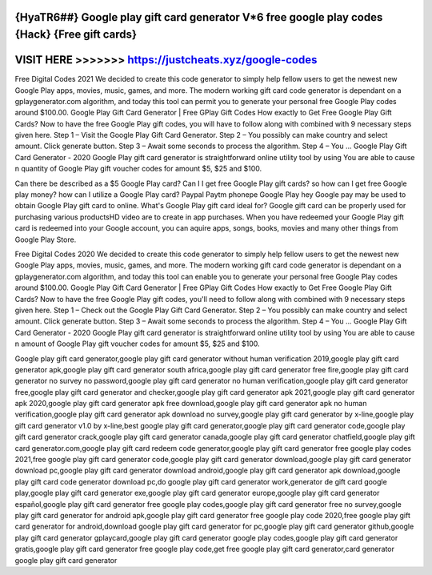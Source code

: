 {HyaTR6##} Google play gift card generator V*6 free google play codes {Hack} {Free gift cards}
===============================================================================================



VISIT HERE >>>>>>> https://justcheats.xyz/google-codes
======================================================



Free Digital Codes 2021  We decided to create this code generator to simply help fellow users to get the newest new Google Play apps, movies, music, games, and more. The modern working gift card code generator is dependant on a gplaygenerator.com algorithm, and today this tool can permit you to generate your personal free Google Play codes around $100.00. Google Play Gift Card Generator | Free GPlay Gift Codes How exactly to Get Free Google Play Gift Cards? Now to have the free Google Play gift codes, you will have to follow along with combined with 9 necessary steps given here. Step 1 – Visit the Google Play Gift Card Generator. Step 2 – You possibly can make country and select amount. Click generate button. Step 3 – Await some seconds to process the algorithm. Step 4 – You ... Google Play Gift Card Generator - 2020 Google Play gift card generator is straightforward online utility tool by using You are able to cause n quantity of Google Play gift voucher codes for amount $5, $25 and $100.

Can there be described as a $5 Google Play card? Can I I get free Google Play gift cards? so how can I get free Google play money? how can I utilize a Google Play card? Paypal Paytm phonepe Google Play hey Google pay may be used to obtain Google Play gift card to online. What's Google Play gift card ideal for? Google gift card can be properly used for purchasing various productsHD video are to create in app purchases. When you have  redeemed your Google Play gift card is redeemed into your Google account, you can aquire apps, songs, books, movies and many other things from Google Play Store. 
 
Free Digital Codes 2020 We decided to create this code generator to simply help fellow users to get the newest new Google Play apps, movies, music, games, and more. The modern working gift card code generator is dependant on a gplaygenerator.com algorithm, and today this tool can enable you to generate your personal free Google Play codes around $100.00. Google Play Gift Card Generator | Free GPlay Gift Codes How exactly to Get Free Google Play Gift Cards? Now to have the free Google Play gift codes, you'll need to follow along with combined with 9 necessary steps given here. Step 1 – Check out the Google Play Gift Card Generator. Step 2 – You possibly can make country and select amount. Click generate button. Step 3 – Await some seconds to process the algorithm. Step 4 – You ... Google Play Gift Card Generator - 2020 Google Play gift card generator is straightforward online utility tool by using You are able to cause n amount of Google Play gift voucher codes for amount $5, $25 and $100.

Google play gift card generator,google play gift card generator without human verification 2019,google play gift card generator apk,google play gift card generator south africa,google play gift card generator free fire,google play gift card generator no survey no password,google play gift card generator no human verification,google play gift card generator free,google play gift card generator and checker,google play gift card generator apk 2021,google play gift card generator apk 2020,google play gift card generator apk free download,google play gift card generator apk no human verification,google play gift card generator apk download no survey,google play gift card generator by x-line,google play gift card generator v1.0 by x-line,best google play gift card generator,google play gift card generator code,google play gift card generator crack,google play gift card generator canada,google play gift card generator chatfield,google play gift card generator.com,google play gift card redeem code generator,google play gift card generator free google play codes 2021,free google play gift card generator code,google play gift card generator download,google play gift card generator download pc,google play gift card generator download android,google play gift card generator apk download,google play gift card code generator download pc,do google play gift card generator work,generator de gift card google play,google play gift card generator exe,google play gift card generator europe,google play gift card generator español,google play gift card generator free google play codes,google play gift card generator free no survey,google play gift card generator for android apk,google play gift card generator free google play code 2020,free google play gift card generator for android,download google play gift card generator for pc,google play gift card generator github,google play gift card generator gplaycard,google play gift card generator google play codes,google play gift card generator gratis,google play gift card generator free google play code,get free google play gift card generator,card generator google play gift card generator

